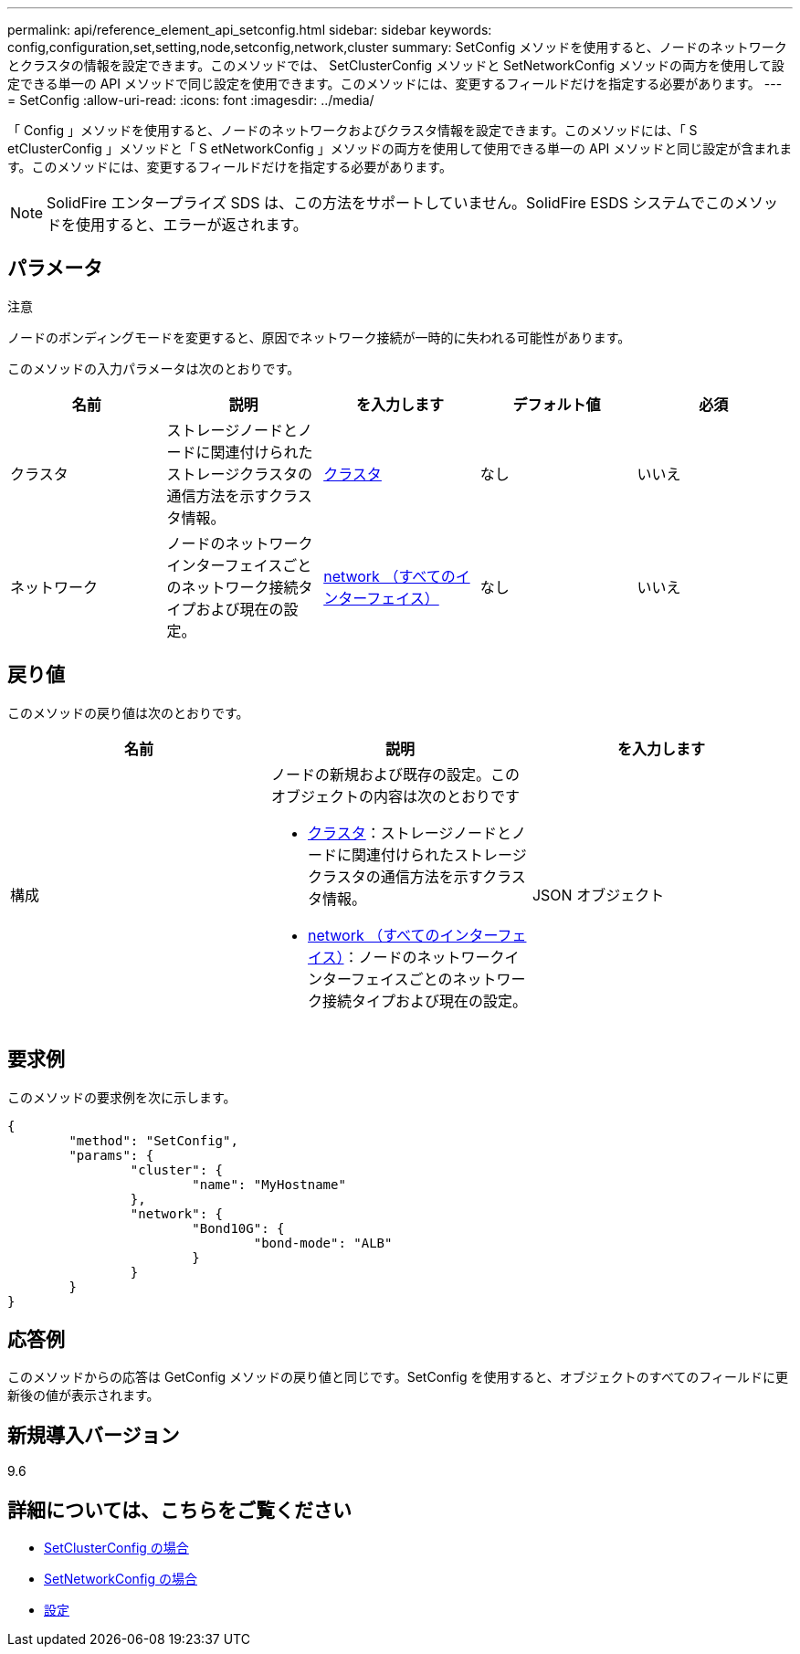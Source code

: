---
permalink: api/reference_element_api_setconfig.html 
sidebar: sidebar 
keywords: config,configuration,set,setting,node,setconfig,network,cluster 
summary: SetConfig メソッドを使用すると、ノードのネットワークとクラスタの情報を設定できます。このメソッドでは、 SetClusterConfig メソッドと SetNetworkConfig メソッドの両方を使用して設定できる単一の API メソッドで同じ設定を使用できます。このメソッドには、変更するフィールドだけを指定する必要があります。 
---
= SetConfig
:allow-uri-read: 
:icons: font
:imagesdir: ../media/


[role="lead"]
「 Config 」メソッドを使用すると、ノードのネットワークおよびクラスタ情報を設定できます。このメソッドには、「 S etClusterConfig 」メソッドと「 S etNetworkConfig 」メソッドの両方を使用して使用できる単一の API メソッドと同じ設定が含まれます。このメソッドには、変更するフィールドだけを指定する必要があります。


NOTE: SolidFire エンタープライズ SDS は、この方法をサポートしていません。SolidFire ESDS システムでこのメソッドを使用すると、エラーが返されます。



== パラメータ

注意

ノードのボンディングモードを変更すると、原因でネットワーク接続が一時的に失われる可能性があります。

このメソッドの入力パラメータは次のとおりです。

|===
| 名前 | 説明 | を入力します | デフォルト値 | 必須 


 a| 
クラスタ
 a| 
ストレージノードとノードに関連付けられたストレージクラスタの通信方法を示すクラスタ情報。
 a| 
xref:reference_element_api_cluster.adoc[クラスタ]
 a| 
なし
 a| 
いいえ



 a| 
ネットワーク
 a| 
ノードのネットワークインターフェイスごとのネットワーク接続タイプおよび現在の設定。
 a| 
xref:reference_element_api_network_all_interfaces.adoc[network （すべてのインターフェイス）]
 a| 
なし
 a| 
いいえ

|===


== 戻り値

このメソッドの戻り値は次のとおりです。

|===
| 名前 | 説明 | を入力します 


 a| 
構成
 a| 
ノードの新規および既存の設定。このオブジェクトの内容は次のとおりです

* xref:reference_element_api_cluster.adoc[クラスタ]：ストレージノードとノードに関連付けられたストレージクラスタの通信方法を示すクラスタ情報。
* xref:reference_element_api_network_all_interfaces.adoc[network （すべてのインターフェイス）]：ノードのネットワークインターフェイスごとのネットワーク接続タイプおよび現在の設定。

 a| 
JSON オブジェクト

|===


== 要求例

このメソッドの要求例を次に示します。

[listing]
----
{
	"method": "SetConfig",
	"params": {
		"cluster": {
			"name": "MyHostname"
		},
		"network": {
			"Bond10G": {
				"bond-mode": "ALB"
			}
		}
	}
}
----


== 応答例

このメソッドからの応答は GetConfig メソッドの戻り値と同じです。SetConfig を使用すると、オブジェクトのすべてのフィールドに更新後の値が表示されます。



== 新規導入バージョン

9.6



== 詳細については、こちらをご覧ください

* xref:reference_element_api_setclusterconfig.adoc[SetClusterConfig の場合]
* xref:reference_element_api_setnetworkconfig.adoc[SetNetworkConfig の場合]
* xref:reference_element_api_response_example_getconfig.adoc[設定]

